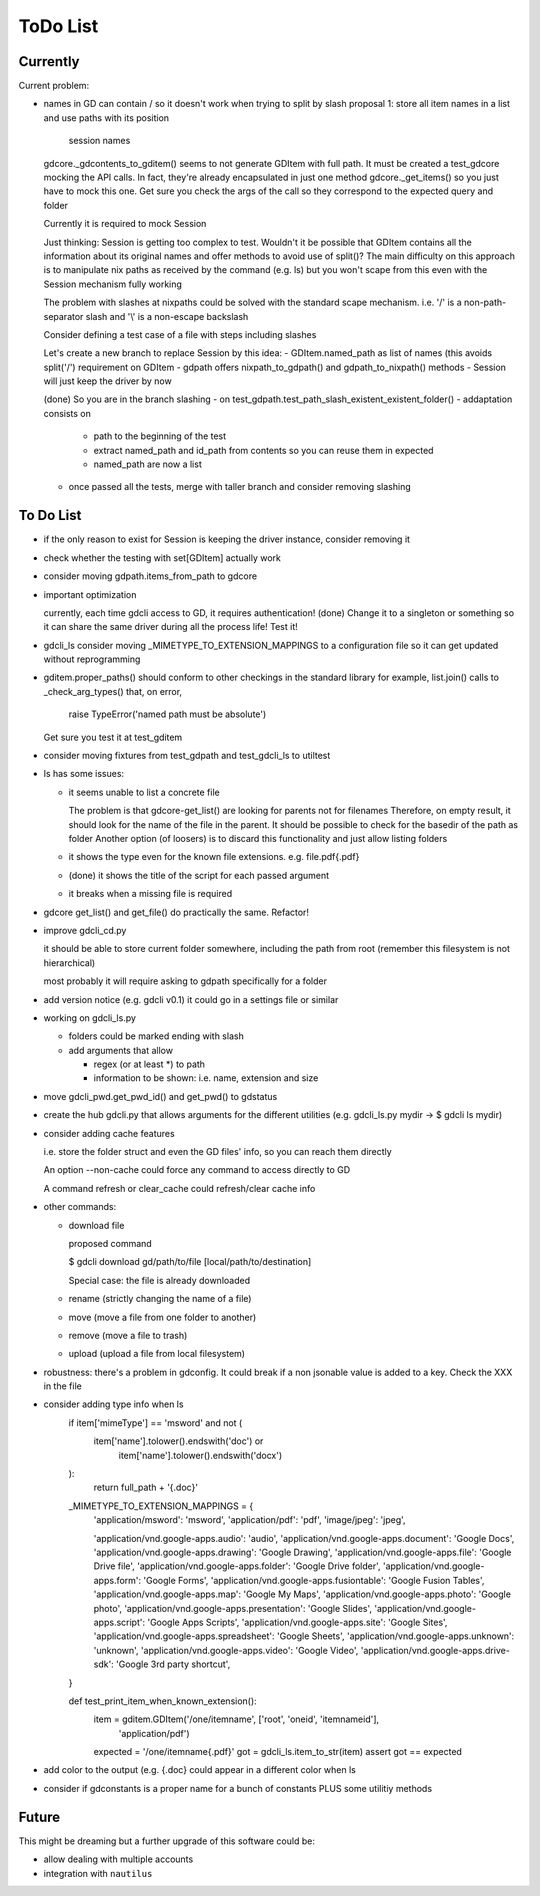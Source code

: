 #########
ToDo List
#########

Currently
=========

Current problem:

- names in GD can contain / so it doesn't work when trying to split by slash
  proposal 1: store all item names in a list and use paths with its position
              session names

  gdcore._gdcontents_to_gditem() seems to not generate GDItem with full path.
  It must be created a test_gdcore mocking the API calls. In fact, they're already encapsulated in just one
  method gdcore._get_items() so you just have to mock this one. Get sure you check the args of the call
  so they correspond to the expected query and folder

  Currently it is required to mock Session

  Just thinking: Session is getting too complex to test. Wouldn't it be possible that GDItem contains all the information
  about its original names and offer methods to avoid use of split()? The main difficulty on this approach is to manipulate
  nix paths as received by the command (e.g. ls) but you won't scape from this even with the Session mechanism fully working

  The problem with slashes at nixpaths could be solved with the standard scape mechanism. i.e. '\/' is a non-path-separator slash and '\\' is a non-escape backslash

  Consider defining a test case of a file with steps including slashes

  Let's create a new branch to replace Session by this idea:
  - GDItem.named_path as list of names (this avoids split('/') requirement on GDItem
  - gdpath offers nixpath_to_gdpath() and gdpath_to_nixpath() methods
  - Session will just keep the driver by now

  (done) So you are in the branch slashing
  - on test_gdpath.test_path_slash_existent_existent_folder()
  - addaptation consists on
    - path to the beginning of the test
    - extract named_path and id_path from contents so you can reuse them in expected
    - named_path are now a list

  - once passed all the tests, merge with taller branch and consider removing slashing



To Do List
==========

- if the only reason to exist for Session is keeping the driver instance, consider removing it

- check whether the testing with set[GDItem] actually work

- consider moving gdpath.items_from_path to gdcore

- important optimization

  currently, each time gdcli access to GD, it requires authentication!
  (done) Change it to a singleton or something so it can share the same driver during all the process life!
  Test it!

- gdcli_ls consider moving _MIMETYPE_TO_EXTENSION_MAPPINGS to a configuration file so it can get updated without reprogramming

- gditem.proper_paths() should conform to other checkings in the standard library
  for example, list.join() calls to _check_arg_types() that, on error,
    raise TypeError('named path must be absolute')
  Get sure you test it at test_gditem

- consider moving fixtures from test_gdpath and test_gdcli_ls to utiltest

- ls has some issues:

  - it seems unable to list a concrete file

    The problem is that gdcore-get_list() are looking for parents not for filenames
    Therefore, on empty result, it should look for the name of the file in the parent. It should be possible to check for the basedir of the path as folder
    Another option (of loosers) is to discard this functionality and just allow listing folders

  - it shows the type even for the known file extensions. e.g. file.pdf{.pdf}

  - (done) it shows the title of the script for each passed argument

  - it breaks when a missing file is required

- gdcore get_list() and get_file() do practically the same. Refactor!

- improve gdcli_cd.py

  it should be able to store current folder somewhere, including the path from
  root (remember this filesystem is not hierarchical)

  most probably it will require asking to gdpath specifically for a folder

- add version notice (e.g. gdcli v0.1) it could go in a settings file or
  similar

- working on gdcli_ls.py

  - folders could be marked ending with slash

  - add arguments that allow

    - regex (or at least *) to path

    - information to be shown: i.e. name, extension and size

- move gdcli_pwd.get_pwd_id() and get_pwd() to gdstatus

- create the hub gdcli.py that allows arguments for the different utilities
  (e.g. gdcli_ls.py mydir -> $ gdcli ls mydir)

- consider adding cache features

  i.e. store the folder struct and even the GD files' info, so you can reach them directly

  An option --non-cache could force any command to access directly to GD

  A command refresh or clear_cache could refresh/clear cache info

- other commands:

  - download file

    proposed command

    $ gdcli download gd/path/to/file [local/path/to/destination]

    Special case: the file is already downloaded

  - rename (strictly changing the name of a file)

  - move (move a file from one folder to another)

  - remove (move a file to trash)

  - upload (upload a file from local filesystem)

- robustness: there's a problem in gdconfig. It could break if a non
  jsonable value is added to a key. Check the XXX in the file


- consider adding type info when ls
    if item['mimeType'] == 'msword' and not (
        item['name'].tolower().endswith('doc') or
            item['name'].tolower().endswith('docx')
    ):
        return full_path + '{.doc}'

    _MIMETYPE_TO_EXTENSION_MAPPINGS = {
        'application/msword': 'msword',
        'application/pdf': 'pdf',
        'image/jpeg': 'jpeg',

        'application/vnd.google-apps.audio': 'audio',
        'application/vnd.google-apps.document': 'Google Docs',
        'application/vnd.google-apps.drawing': 'Google Drawing',
        'application/vnd.google-apps.file': 'Google Drive file',
        'application/vnd.google-apps.folder': 'Google Drive folder',
        'application/vnd.google-apps.form': 'Google Forms',
        'application/vnd.google-apps.fusiontable': 'Google Fusion Tables',
        'application/vnd.google-apps.map': 'Google My Maps',
        'application/vnd.google-apps.photo': 'Google photo',
        'application/vnd.google-apps.presentation': 'Google Slides',
        'application/vnd.google-apps.script': 'Google Apps Scripts',
        'application/vnd.google-apps.site': 'Google Sites',
        'application/vnd.google-apps.spreadsheet': 'Google Sheets',
        'application/vnd.google-apps.unknown': 'unknown',
        'application/vnd.google-apps.video': 'Google Video',
        'application/vnd.google-apps.drive-sdk': 'Google 3rd party shortcut',
    }

    def test_print_item_when_known_extension():
        item = gditem.GDItem('/one/itemname', ['root', 'oneid', 'itemnameid'],
                             'application/pdf')
        expected = '/one/itemname{.pdf}'
        got = gdcli_ls.item_to_str(item)
        assert got == expected


- add color to the output (e.g. {.doc} could appear in a different color when ls

- consider if gdconstants is a proper name for a bunch of constants PLUS some utilitiy methods

Future
======

This might be dreaming but a further upgrade of this software could be:

- allow dealing with multiple accounts

- integration with ``nautilus``
